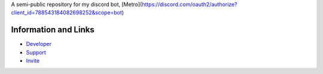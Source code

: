 A semi-public repository for my discord bot, [Metro](https://discord.com/oauth2/authorize?client_id=788543184082698252&scope=bot)



Information and Links
------

- `Developer <https://discord.com/users/525843819850104842>`_
- `Support <https://discord.gg/2ceTMZ9qJh>`_ 
- `Invite <https://discord.com/oauth2/authorize?client_id=788543184082698252&scope=bot>`_
